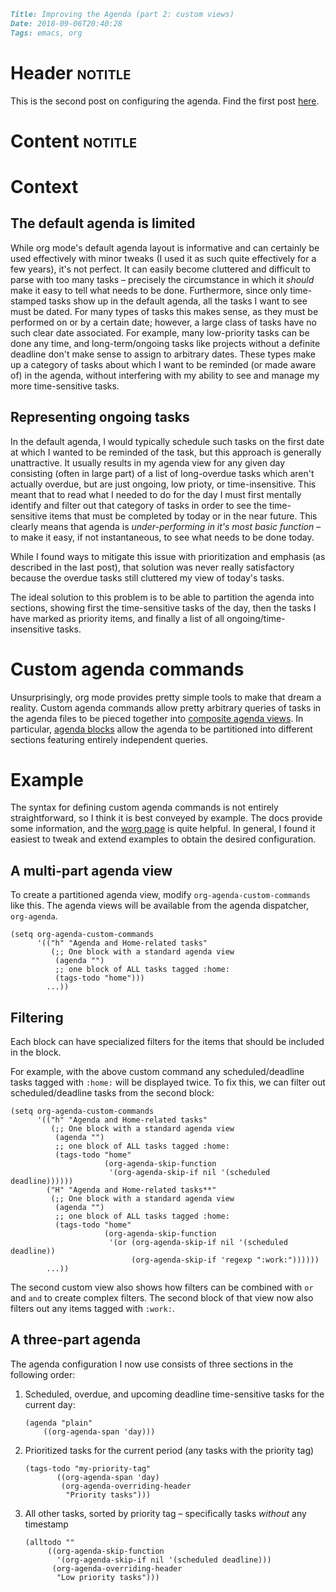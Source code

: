 #+OPTIONS: toc:nil

# Tags seperated by commas and spaces
#+BEGIN_SRC markdown
Title: Improving the Agenda (part 2: custom views)
Date: 2018-09-06T20:40:28
Tags: emacs, org
#+END_SRC

#+ll-process: (ll-replace "^\\* " "<br></br><br></br>\n* ")

* Header :notitle:
This is the second post on configuring the agenda. Find the first post [[https://llazarek.github.io/2018/07/improving-the-agenda.html][here]].

#+HTML: <!-- more -->

* Content :notitle:

* Context

** The default agenda is limited
While org mode's default agenda layout is informative and can certainly be used effectively with minor tweaks (I used it as such quite effectively for a few years), it's not perfect.
It can easily become cluttered and difficult to parse with too many tasks -- precisely the circumstance in which it /should/ make it easy to tell what needs to be done.
Furthermore, since only time-stamped tasks show up in the default agenda, all the tasks I want to see must be dated.
For many types of tasks this makes sense, as they must be performed on or by a certain date;
however, a large class of tasks have no such clear date associated.
For example, many low-priority tasks can be done any time, and long-term/ongoing tasks like projects without a definite deadline don't make sense to assign to arbitrary dates.
These types make up a category of tasks about which I want to be reminded (or made aware of) in the agenda, without interfering with my ability to see and manage my more time-sensitive tasks.

** Representing ongoing tasks
In the default agenda, I would typically schedule such tasks on the first date at which I wanted to be reminded of the task, but this approach is generally unattractive.
It usually results in my agenda view for any given day consisting (often in large part) of a list of long-overdue tasks which aren't actually overdue, but are just ongoing, low prioty, or time-insensitive.
This meant that to read what I needed to do for the day I must first mentally identify and filter out that category of tasks in order to see the time-sensitive items that must be completed by today or in the near future.
This clearly means that agenda is /under-performing in it's most basic function/ -- to make it easy, if not instantaneous, to see what needs to be done today.

While I found ways to mitigate this issue with prioritization and emphasis (as described in the last post), that solution was never really satisfactory because the overdue tasks still cluttered my view of today's tasks.

The ideal solution to this problem is to be able to partition the agenda into sections, showing first the time-sensitive tasks of the day, then the tasks I have marked as priority items, and finally a list of all ongoing/time-insensitive tasks.


* Custom agenda commands
Unsurprisingly, org mode provides pretty simple tools to make that dream a reality.
Custom agenda commands allow pretty arbitrary queries of tasks in the agenda files to be pieced together into [[https://orgmode.org/worg/org-tutorials/org-custom-agenda-commands.html][composite agenda views]].
In particular, [[https://orgmode.org/manual/Block-agenda.html#Block-agenda][agenda blocks]] allow the agenda to be partitioned into different sections featuring entirely independent queries.

* Example
The syntax for defining custom agenda commands is not entirely straightforward, so I think it is best conveyed by example.
The docs provide some information, and the [[https://orgmode.org/worg/org-tutorials/org-custom-agenda-commands.html][worg page]] is quite helpful.
In general, I found it easiest to tweak and extend examples to obtain the desired configuration.

** A multi-part agenda view
To create a partitioned agenda view, modify =org-agenda-custom-commands= like this.
The agenda views will be available from the agenda dispatcher, =org-agenda=.

#+BEGIN_SRC elisp
(setq org-agenda-custom-commands
      '(("h" "Agenda and Home-related tasks"
         (;; One block with a standard agenda view
          (agenda "")
          ;; one block of ALL tasks tagged :home:
          (tags-todo "home")))
        ...))
#+END_SRC

** Filtering
Each block can have specialized filters for the items that should be included in the block.

For example, with the above custom command any scheduled/deadline tasks tagged with =:home:= will be displayed twice.
To fix this, we can filter out scheduled/deadline tasks from the second block:

#+BEGIN_SRC elisp
(setq org-agenda-custom-commands
      '(("h" "Agenda and Home-related tasks"
         (;; One block with a standard agenda view
          (agenda "")
          ;; one block of ALL tasks tagged :home:
          (tags-todo "home"
                     (org-agenda-skip-function
                      '(org-agenda-skip-if nil '(scheduled deadline))))))
        ("H" "Agenda and Home-related tasks**"
         (;; One block with a standard agenda view
          (agenda "")
          ;; one block of ALL tasks tagged :home:
          (tags-todo "home"
                     (org-agenda-skip-function
                      '(or (org-agenda-skip-if nil '(scheduled deadline))
                           (org-agenda-skip-if 'regexp ":work:"))))))
        ...))
#+END_SRC

The second custom view also shows how filters can be combined with =or= and =and= to create complex filters.
The second block of that view now also filters out any items tagged with =:work:=.

** A three-part agenda
The agenda configuration I now use consists of three sections in the following order:

1. Scheduled, overdue, and upcoming deadline time-sensitive tasks for the current day:
   #+BEGIN_SRC elisp
(agenda "plain"
	((org-agenda-span 'day)))
   #+END_SRC
2. Prioritized tasks for the current period (any tasks with the priority tag)
   #+BEGIN_SRC elisp
(tags-todo "my-priority-tag"
	   ((org-agenda-span 'day) 
	    (org-agenda-overriding-header
	     "Priority tasks")))
   #+END_SRC
3. All other tasks, sorted by priority tag -- specifically tasks /without/ any timestamp
   #+BEGIN_SRC elisp
(alltodo ""
	 ((org-agenda-skip-function
	   '(org-agenda-skip-if nil '(scheduled deadline)))
	  (org-agenda-overriding-header
	   "Low priority tasks")))
   #+END_SRC


